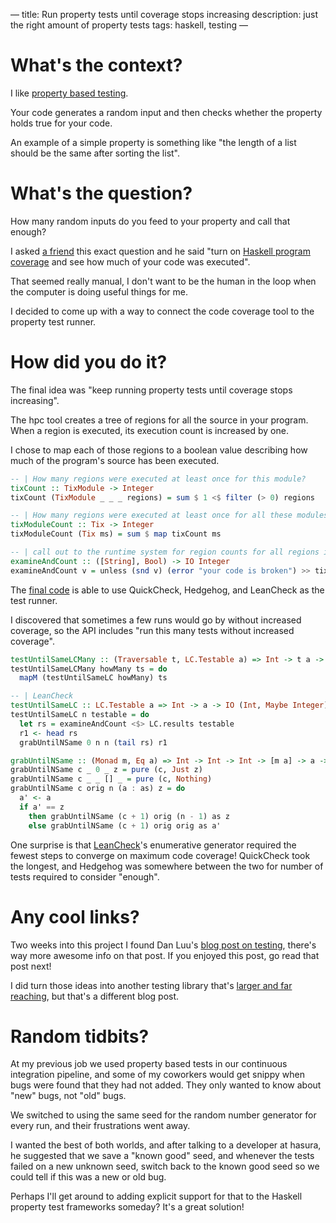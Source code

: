 ---
title: Run property tests until coverage stops increasing
description: just the right amount of property tests
tags: haskell, testing
---
#+AUTHOR: Shae Erisson
#+DATE: <2023-07-30 Tue>

[[../images/dreprun.png]]

* What's the context?

I like [[https://en.wikipedia.org/wiki/Property_testing][property based testing]].

Your code generates a random input and then checks whether the property holds true for your code.

An example of a simple property is something like "the length of a list should be the same after sorting the list".

* What's the question?

How many random inputs do you feed to your property and call that enough?

I asked [[https://github.com/cdsmith/][a friend]] this exact question and he said "turn on [[https://wiki.haskell.org/Haskell_program_coverage][Haskell program coverage]] and see how much of your code was executed".

[[../images/hpc.gif]]

That seemed really manual, I don't want to be the human in the loop when the computer is doing useful things for me.

I decided to come up with a way to connect the code coverage tool to the property test runner.

* How did you do it?

The final idea was "keep running property tests until coverage stops increasing".

The hpc tool creates a tree of regions for all the source in your program. When a region is executed, its execution count is increased by one.

I chose to map each of those regions to a boolean value describing how much of the program's source has been executed.

#+begin_src haskell
  -- | How many regions were executed at least once for this module?
  tixCount :: TixModule -> Integer
  tixCount (TixModule _ _ _ regions) = sum $ 1 <$ filter (> 0) regions

  -- | How many regions were executed at least once for all these modules?
  tixModuleCount :: Tix -> Integer
  tixModuleCount (Tix ms) = sum $ map tixCount ms

  -- | call out to the runtime system for region counts for all regions in all modules
  examineAndCount :: ([String], Bool) -> IO Integer
  examineAndCount v = unless (snd v) (error "your code is broken") >> tixModuleCount <$> examineTix
#+end_src

The [[https://github.com/shapr/kudzu/blob/main/src/Kudzu.hs][final code]] is able to use QuickCheck, Hedgehog, and LeanCheck as the test runner.

I discovered that sometimes a few runs would go by without increased coverage, so the API includes "run this many tests without increased coverage".

#+begin_src haskell
  testUntilSameLCMany :: (Traversable t, LC.Testable a) => Int -> t a -> IO (t (Int, Maybe Integer))
  testUntilSameLCMany howMany ts = do
    mapM (testUntilSameLC howMany) ts

  -- | LeanCheck
  testUntilSameLC :: LC.Testable a => Int -> a -> IO (Int, Maybe Integer)
  testUntilSameLC n testable = do
    let rs = examineAndCount <$> LC.results testable
    r1 <- head rs
    grabUntilNSame 0 n n (tail rs) r1

  grabUntilNSame :: (Monad m, Eq a) => Int -> Int -> Int -> [m a] -> a -> m (Int, Maybe a)
  grabUntilNSame c _ 0 _ z = pure (c, Just z)
  grabUntilNSame c _ _ [] _ = pure (c, Nothing)
  grabUntilNSame c orig n (a : as) z = do
    a' <- a
    if a' == z
      then grabUntilNSame (c + 1) orig (n - 1) as z
      else grabUntilNSame (c + 1) orig orig as a'
#+end_src

One surprise is that [[https://github.com/rudymatela/leancheck/][LeanCheck]]'s enumerative generator required the fewest steps to converge on maximum code coverage!
QuickCheck took the longest, and Hedgehog was somewhere between the two for number of tests required to consider "enough".

* Any cool links?

Two weeks into this project I found Dan Luu's [[https://danluu.com/testing/][blog post on testing]], there's way more awesome info on that post.
If you enjoyed this post, go read that post next!

I did turn those ideas into another testing library that's [[https://github.com/shapr/trynocular][larger and far reaching]], but that's a different blog post.

* Random tidbits?

At my previous job we used property based tests in our continuous integration pipeline, and some of my coworkers would get snippy when bugs were found that they had not added. They only wanted to know about "new" bugs, not "old" bugs.

We switched to using the same seed for the random number generator for every run, and their frustrations went away.

I wanted the best of both worlds, and after talking to a developer at hasura, he suggested that we save a "known good" seed, and whenever the tests failed on a new unknown seed, switch back to the known good seed so we could tell if this was a new or old bug.

Perhaps I'll get around to adding explicit support for that to the Haskell property test frameworks someday? It's a great solution!
